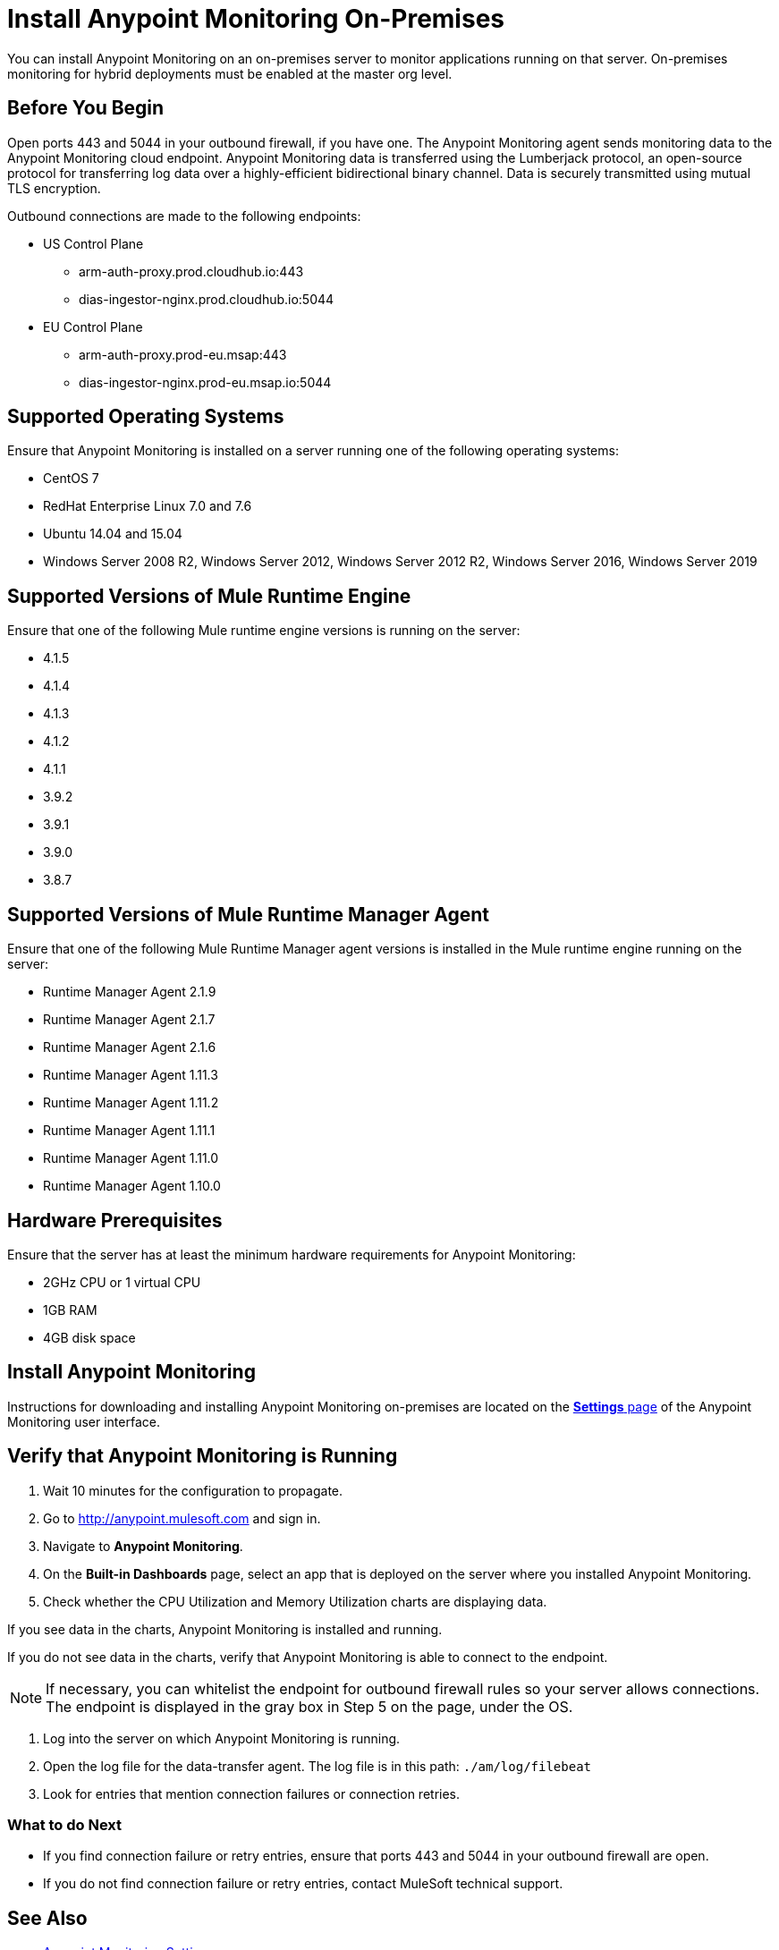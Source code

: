 = Install Anypoint Monitoring On-Premises

You can install Anypoint Monitoring on an on-premises server to monitor applications running on that server. On-premises monitoring for hybrid deployments must be enabled at the master org level.

== Before You Begin

Open ports 443 and 5044 in your outbound firewall, if you have one. The Anypoint Monitoring agent sends monitoring data to the Anypoint Monitoring cloud endpoint. Anypoint Monitoring data is transferred using the Lumberjack protocol, an open-source protocol for transferring log data over a highly-efficient bidirectional binary channel. Data is securely transmitted using mutual TLS encryption. 

Outbound connections are made to the following endpoints:

* US Control Plane
** arm-auth-proxy.prod.cloudhub.io:443
** dias-ingestor-nginx.prod.cloudhub.io:5044
* EU Control Plane
** arm-auth-proxy.prod-eu.msap:443
** dias-ingestor-nginx.prod-eu.msap.io:5044

== Supported Operating Systems

Ensure that Anypoint Monitoring is installed on a server running one of the following operating systems:

* CentOS 7
* RedHat Enterprise Linux 7.0 and 7.6
* Ubuntu 14.04 and 15.04
* Windows Server 2008 R2, Windows Server 2012, Windows Server 2012 R2, Windows Server 2016, Windows Server 2019

== Supported Versions of Mule Runtime Engine

Ensure that one of the following Mule runtime engine versions is running on the server:

* 4.1.5
* 4.1.4
* 4.1.3
* 4.1.2
* 4.1.1
* 3.9.2
* 3.9.1
* 3.9.0
* 3.8.7

== Supported Versions of Mule Runtime Manager Agent

Ensure that one of the following Mule Runtime Manager agent versions is installed in the Mule runtime engine running on the server:

* Runtime Manager Agent 2.1.9
* Runtime Manager Agent 2.1.7
* Runtime Manager Agent 2.1.6
* Runtime Manager Agent 1.11.3
* Runtime Manager Agent 1.11.2
* Runtime Manager Agent 1.11.1
* Runtime Manager Agent 1.11.0
* Runtime Manager Agent 1.10.0

== Hardware Prerequisites

Ensure that the server has at least the minimum hardware requirements for Anypoint Monitoring:

* 2GHz CPU or 1 virtual CPU
* 1GB RAM
* 4GB disk space

== Install Anypoint Monitoring

Instructions for downloading and installing Anypoint Monitoring on-premises are located on the xref:monitoring_settings_page.adoc[*Settings* page] of the Anypoint Monitoring user interface.


== Verify that Anypoint Monitoring is Running

1. Wait 10 minutes for the configuration to propagate.
1. Go to http://anypoint.mulesoft.com and sign in.
1. Navigate to *Anypoint Monitoring*.
1. On the *Built-in Dashboards* page, select an app that is deployed on the server where you installed Anypoint Monitoring.
1. Check whether the CPU Utilization and Memory Utilization charts are displaying data.

If you see data in the charts, Anypoint Monitoring is installed and running.

If you do not see data in the charts, verify that Anypoint Monitoring is able to connect to the endpoint.

[NOTE]
If necessary, you can whitelist the endpoint for outbound firewall rules so your server allows connections. The endpoint is displayed in the gray box in Step 5 on the page, under the OS.

11. Log into the server on which Anypoint Monitoring is running.
11. Open the log file for the data-transfer agent. The log file is in this path: `./am/log/filebeat`
11. Look for entries that mention connection failures or connection retries.

=== What to do Next

- If you find connection failure or retry entries, ensure that ports 443 and 5044 in your outbound firewall are open.
- If you do not find connection failure or retry entries, contact MuleSoft technical support.

== See Also

* xref:monitoring_settings_page.adoc[Anypoint Monitoring Settings]
* xref:4.1@mule-runtime::runtime-installation-task.adoc[To Download and Install the Mule Runtime 4 EE Standalone]
* xref:runtime-manager::installing-and-configuring-runtime-manager-agent.adoc[Installing and Configuring Mule Runtime Manager Agent]
* xref:3.9@mule-runtime::installing.adoc[Installing and Deploying Mule Runtime 3.9]
* xref:3.8@mule-runtime::installing.adoc[Installing and Deploying Mule Runtime 3.8]
